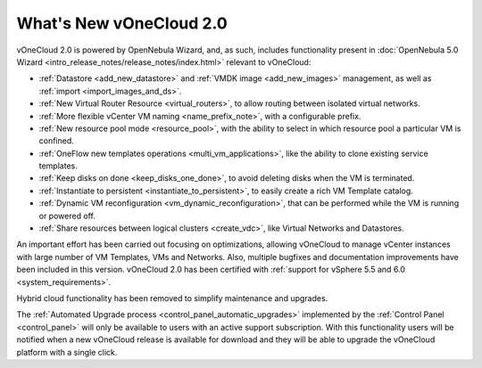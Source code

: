 .. _whats_new:

========================
What's New vOneCloud 2.0
========================

vOneCloud 2.0 is powered by OpenNebula Wizard, and, as such, includes functionality present in :doc:`OpenNebula 5.0 Wizard <intro_release_notes/release_notes/index.html>` relevant to vOneCloud:

- :ref:`Datastore <add_new_datastore>` and :ref:`VMDK image <add_new_images>` management, as well as :ref:`import <import_images_and_ds>`.
- :ref:`New Virtual Router Resource <virtual_routers>`, to allow routing between isolated virtual networks.
- :ref:`More flexible vCenter VM naming <name_prefix_note>`, with a configurable prefix.
- :ref:`New resource pool mode <resource_pool>`, with the ability to select in which resource pool a particular VM is confined.
- :ref:`OneFlow new templates operations <multi_vm_applications>`, like the ability to clone existing service templates.
- :ref:`Keep disks on done <keep_disks_one_done>`, to avoid deleting disks when the VM is terminated.
- :ref:`Instantiate to persistent <instantiate_to_persistent>`, to easily create a rich VM Template catalog.
- :ref:`Dynamic VM reconfiguration <vm_dynamic_reconfiguration>`, that can be performed while the VM is running or powered off.
- :ref:`Share resources between logical clusters <create_vdc>`, like Virtual Networks and Datastores.

An important effort has been carried out focusing on optimizations, allowing vOneCloud to manage vCenter instances with large number of VM Templates, VMs and Networks. Also, multiple bugfixes and documentation improvements have been included in this version. vOneCloud 2.0 has been certified with :ref:`support for vSphere 5.5 and 6.0 <system_requirements>`.

Hybrid cloud functionality has been removed to simplify maintenance and upgrades.

The :ref:`Automated Upgrade process <control_panel_automatic_upgrades>` implemented by the :ref:`Control Panel <control_panel>` will only be available to users with an active support subscription. With this functionality users will be notified when a new vOneCloud release is available for download and they will be able to upgrade the vOneCloud platform with a single click.

